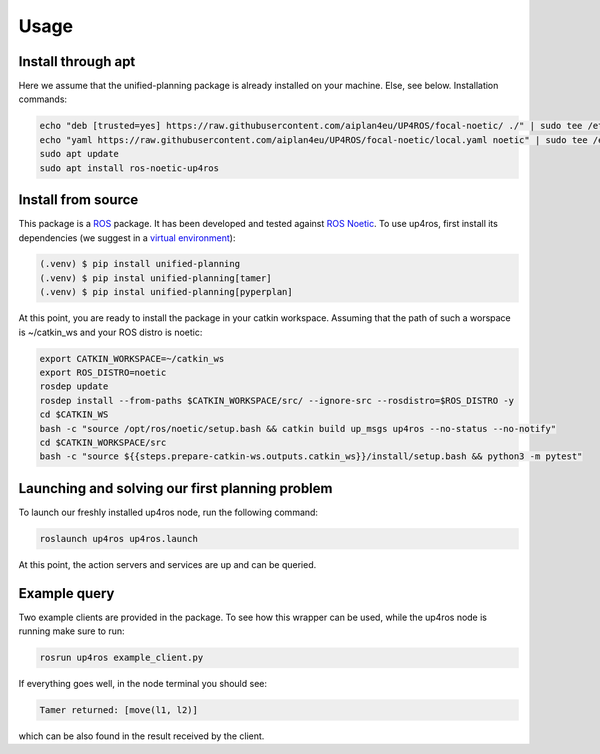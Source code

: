 Usage
=====

.. _installation:

Install through apt
-------------------

Here we assume that the unified-planning package is already installed on your machine. Else, see below.
Installation commands:

.. code-block:: console

   echo "deb [trusted=yes] https://raw.githubusercontent.com/aiplan4eu/UP4ROS/focal-noetic/ ./" | sudo tee /etc/apt/sources.list.d/aiplan4eu_UP4ROS.list
   echo "yaml https://raw.githubusercontent.com/aiplan4eu/UP4ROS/focal-noetic/local.yaml noetic" | sudo tee /etc/ros/rosdep/sources.list.d/1-aiplan4eu_UP4ROS.list
   sudo apt update
   sudo apt install ros-noetic-up4ros

Install from source
-------------------

This package is a `ROS <https://www.ros.org/>`_ package. It has been developed and tested against `ROS Noetic <http://wiki.ros.org/noetic/Installation/Ubuntu>`_.
To use up4ros, first install its dependencies (we suggest in a `virtual environment <https://docs.python.org/3/library/venv.html>`_):

.. code-block:: console

   (.venv) $ pip install unified-planning 
   (.venv) $ pip instal unified-planning[tamer]
   (.venv) $ pip instal unified-planning[pyperplan]

At this point, you are ready to install the package in your catkin workspace.
Assuming that the path of such a worspace is ~/catkin_ws and your ROS distro is noetic:

.. code-block:: console

   export CATKIN_WORKSPACE=~/catkin_ws
   export ROS_DISTRO=noetic
   rosdep update
   rosdep install --from-paths $CATKIN_WORKSPACE/src/ --ignore-src --rosdistro=$ROS_DISTRO -y
   cd $CATKIN_WS
   bash -c "source /opt/ros/noetic/setup.bash && catkin build up_msgs up4ros --no-status --no-notify"
   cd $CATKIN_WORKSPACE/src
   bash -c "source ${{steps.prepare-catkin-ws.outputs.catkin_ws}}/install/setup.bash && python3 -m pytest"

Launching and solving our first planning problem
------------------------------------------------

To launch our freshly installed up4ros node, run the following command:

.. code-block:: console

   roslaunch up4ros up4ros.launch

At this point, the action servers and services are up and can be queried.


Example query
-------------

Two example clients are provided in the package. 
To see how this wrapper can be used, while the up4ros node is running make sure to run:

.. code-block:: console

   rosrun up4ros example_client.py

If everything goes well, in the node terminal you should see:

.. code-block:: console

   Tamer returned: [move(l1, l2)]

which can be also found in the result received by the client.